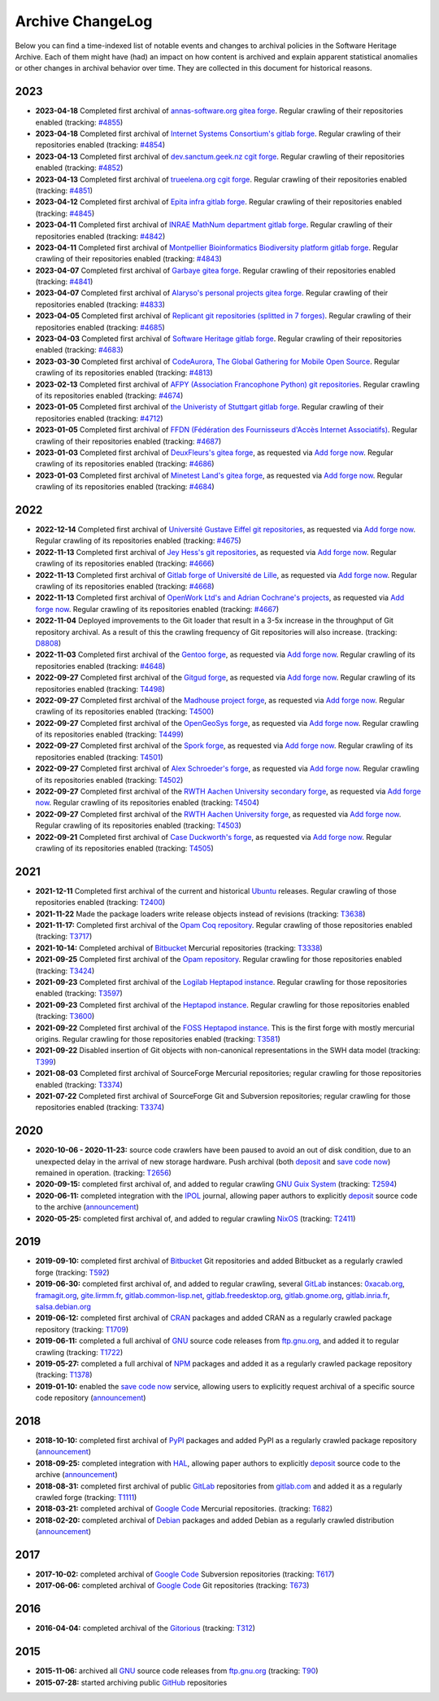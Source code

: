 .. _archive-changelog:

Archive ChangeLog
=================

Below you can find a time-indexed list of notable events and changes to
archival policies in the Software Heritage Archive. Each of them might have
(had) an impact on how content is archived and explain apparent statistical
anomalies or other changes in archival behavior over time. They are collected
in this document for historical reasons.

2023
----

* **2023-04-18** Completed first archival of `annas-software.org gitea
  forge <https://annas-software.org/>`_. Regular crawling of their
  repositories enabled (tracking: `#4855
  <https://gitlab.softwareheritage.org/swh/infra/sysadm-environment/-/issues/4855>`_)

* **2023-04-18** Completed first archival of `Internet Systems Consortium's gitlab
  forge <https://gitlab.isc.org/>`_. Regular crawling of their
  repositories enabled (tracking: `#4854
  <https://gitlab.softwareheritage.org/swh/infra/sysadm-environment/-/issues/4854>`_)

* **2023-04-13** Completed first archival of `dev.sanctum.geek.nz cgit forge
  <https://dev.sanctum.geek.nz/>`_. Regular crawling of their
  repositories enabled (tracking: `#4852
  <https://gitlab.softwareheritage.org/swh/infra/sysadm-environment/-/issues/4852>`_)

* **2023-04-13** Completed first archival of `trueelena.org cgit forge
  <https://git.trueelena.org/>`_. Regular crawling of their
  repositories enabled (tracking: `#4851
  <https://gitlab.softwareheritage.org/swh/infra/sysadm-environment/-/issues/4851>`_)

* **2023-04-12** Completed first archival of `Epita infra gitlab forge
  <https://gitlab.cri.epita.fr/cri>`_. Regular crawling of their
  repositories enabled (tracking: `#4845
  <https://gitlab.softwareheritage.org/swh/infra/sysadm-environment/-/issues/4845>`_)

* **2023-04-11** Completed first archival of `INRAE MathNum department gitlab forge
  <https://forgemia.inra.fr/>`_. Regular crawling of their
  repositories enabled (tracking: `#4842
  <https://gitlab.softwareheritage.org/swh/infra/sysadm-environment/-/issues/4842>`_)

* **2023-04-11** Completed first archival of `Montpellier Bioinformatics Biodiversity
  platform gitlab forge <https://gitlab.mbb.cnrs.fr/>`_. Regular crawling of their
  repositories enabled (tracking: `#4843
  <https://gitlab.softwareheritage.org/swh/infra/sysadm-environment/-/issues/4843>`_)

* **2023-04-07** Completed first archival of `Garbaye gitea forge
  <https://git.garbaye.fr/>`_. Regular crawling of their
  repositories enabled (tracking: `#4841
  <https://gitlab.softwareheritage.org/swh/infra/sysadm-environment/-/issues/4841>`_)

* **2023-04-07** Completed first archival of `Alaryso's personal projects gitea forge
  <https://git.alarsyo.net/>`_. Regular crawling of their
  repositories enabled (tracking: `#4833
  <https://gitlab.softwareheritage.org/swh/infra/sysadm-environment/-/issues/4833>`_)

* **2023-04-05** Completed first archival of `Replicant git repositories (splitted
  in 7 forges) <https://git.replicant.us/>`_. Regular crawling of their
  repositories enabled (tracking: `#4685
  <https://gitlab.softwareheritage.org/swh/infra/sysadm-environment/-/issues/4685>`_)

* **2023-04-03** Completed first archival of `Software Heritage gitlab forge
  <https://gitlab.softwareheritage.org/>`_. Regular crawling of their
  repositories enabled (tracking: `#4683
  <https://gitlab.softwareheritage.org/swh/infra/sysadm-environment/-/issues/4683>`_)

* **2023-03-30** Completed first archival of `CodeAurora, The Global Gathering for
  Mobile Open Source <https://source.codeaurora.org>`_. Regular crawling of its
  repositories enabled (tracking: `#4813
  <https://gitlab.softwareheritage.org/swh/infra/sysadm-environment/-/issues/4813>`_)

* **2023-02-13** Completed first archival of `AFPY (Association Francophone Python)
  git repositories <https://git.afpy.org>`_. Regular crawling of its
  repositories enabled (tracking: `#4674
  <https://gitlab.softwareheritage.org/swh/infra/sysadm-environment/-/issues/4674>`_)

* **2023-01-05** Completed first archival of `the Univeristy of Stuttgart gitlab forge
  <https://git.iws.uni-stuttgart.de/>`_. Regular crawling of
  their repositories enabled (tracking: `#4712
  <https://gitlab.softwareheritage.org/swh/infra/sysadm-environment/-/issues/4712>`_)

* **2023-01-05** Completed first archival of `FFDN (Fédération des Fournisseurs
  d'Accès Internet Associatifs) <https://code.ffdn.org/>`_. Regular crawling of
  their repositories enabled (tracking: `#4687
  <https://gitlab.softwareheritage.org/swh/infra/sysadm-environment/-/issues/4687>`_)

* **2023-01-03** Completed first archival of `DeuxFleurs's gitea forge
  <https://git.deuxfleurs.fr>`_, as requested via `Add forge now`_.
  Regular crawling of its repositories enabled
  (tracking: `#4686 <https://gitlab.softwareheritage.org/infra/sysadm-environment/-/issues/4686>`_)

* **2023-01-03** Completed first archival of `Minetest Land's gitea forge
  <https://git.minetest.land>`_, as requested via `Add forge now`_.
  Regular crawling of its repositories enabled
  (tracking: `#4684 <https://gitlab.softwareheritage.org/infra/sysadm-environment/-/issues/4684>`_)

2022
----

* **2022-12-14** Completed first archival of `Université Gustave Eiffel git repositories
  <https://gitlab.univ-eiffel.fr/>`_, as requested via `Add forge now`_.
  Regular crawling of its repositories enabled
  (tracking: `#4675 <https://gitlab.softwareheritage.org/infra/sysadm-environment/-/issues/4675>`_)

* **2022-11-13** Completed first archival of `Jey Hess's git repositories
  <https://git.joeyh.name/>`_, as requested via `Add forge now`_.
  Regular crawling of its repositories enabled
  (tracking: `#4666 <https://gitlab.softwareheritage.org/infra/sysadm-environment/-/issues/4666>`_)

* **2022-11-13** Completed first archival of `Gitlab forge of Université de Lille
  <https://gitlab.univ-lille.fr/explore>`_, as requested via `Add forge now`_.
  Regular crawling of its repositories enabled
  (tracking: `#4668 <https://gitlab.softwareheritage.org/infra/sysadm-environment/-/issues/4668>`_)

* **2022-11-13** Completed first archival of `OpenWork Ltd's and Adrian Cochrane's projects
  <https://git.adrian.geek.nz/>`_, as requested via `Add forge now`_.
  Regular crawling of its repositories enabled
  (tracking: `#4667 <https://gitlab.softwareheritage.org/infra/sysadm-environment/-/issues/4667>`_)

* **2022-11-04** Deployed improvements to the Git loader that result in a 3-5x
  increase in the throughput of Git repository archival. As a result of this
  the crawling frequency of Git repositories will also increase.
  (tracking: `D8808 <https://forge.softwareheritage.org/D8808>`_)

* **2022-11-03** Completed first archival of the `Gentoo forge
  <https://gitweb.gentoo.org/>`_, as requested via `Add forge now`_.
  Regular crawling of its repositories enabled
  (tracking: `#4648 <https://gitlab.softwareheritage.org/infra/sysadm-environment/-/issues/4648>`_)

* **2022-09-27** Completed first archival of the `Gitgud forge
  <https://gitgud.io/>`_, as requested via `Add forge now`_.
  Regular crawling of its repositories enabled
  (tracking: `T4498 <https://forge.softwareheritage.org/T4498>`_)

* **2022-09-27** Completed first archival of the `Madhouse project forge
  <https://git.madhouse-project.org/>`_, as requested via `Add forge now`_.
  Regular crawling of its repositories enabled
  (tracking: `T4500 <https://forge.softwareheritage.org/T4500>`_)

* **2022-09-27** Completed first archival of the `OpenGeoSys forge
  <https://gitlab.opengeosys.org/>`_, as requested via `Add forge now`_.
  Regular crawling of its repositories enabled
  (tracking: `T4499 <https://forge.softwareheritage.org/T4499>`_)

* **2022-09-27** Completed first archival of the `Spork forge
  <https://git.spork.org/>`_, as requested via `Add forge now`_.
  Regular crawling of its repositories enabled
  (tracking: `T4501 <https://forge.softwareheritage.org/T4501>`_)

* **2022-09-27** Completed first archival of `Alex Schroeder's forge
  <https://alexschroeder.ch/cgit>`_, as requested via `Add forge now`_.
  Regular crawling of its repositories enabled
  (tracking: `T4502 <https://forge.softwareheritage.org/T4502>`_)

* **2022-09-27** Completed first archival of the `RWTH Aachen University
  secondary forge <https://git-ce.rwth-aachen.de>`_, as requested via
  `Add forge now`_. Regular crawling of its repositories enabled
  (tracking: `T4504 <https://forge.softwareheritage.org/T4504>`_)

* **2022-09-27** Completed first archival of the `RWTH Aachen University
  forge <https://git.rwth-aachen.de>`_, as requested via `Add forge now`_.
  Regular crawling of its repositories enabled
  (tracking: `T4503 <https://forge.softwareheritage.org/T4503>`_)

* **2022-09-21** Completed first archival of `Case Duckworth's forge
  <https://git.acdw.net/>`_, as requested via `Add forge now`_.
  Regular crawling of its repositories enabled
  (tracking: `T4505 <https://forge.softwareheritage.org/T4505>`_)

.. _Add forge now: https://archive.softwareheritage.org/add-forge/request/list/


2021
----

* **2021-12-11** Completed first archival of the current and historical `Ubuntu
  <https://ubuntu.com/>`_ releases. Regular crawling of those repositories enabled
  (tracking: `T2400 <https://forge.softwareheritage.org/T2400>`_)

* **2021-11-22** Made the package loaders write release objects instead of revisions
  (tracking: `T3638 <https://forge.softwareheritage.org/T3638>`_)

* **2021-11-17:** Completed first archival of the `Opam Coq repository
  <https://coq.inria.fr/opam/released/>`_. Regular crawling of those repositories
  enabled (tracking: `T3717 <https://forge.softwareheritage.org/T3717>`_)

* **2021-10-14:** Completed archival of Bitbucket_ Mercurial repositories
  (tracking: `T3338 <https://forge.softwareheritage.org/T3338>`_)

* **2021-09-25** Completed first archival of the `Opam repository
  <https://opam.ocaml.org>`_. Regular crawling for those repositories
  enabled (tracking: `T3424 <https://forge.softwareheritage.org/T3424>`_)

* **2021-09-23** Completed first archival of the `Logilab Heptapod instance
  <https://forge.extranet.logilab.fr/>`_. Regular crawling for those repositories
  enabled (tracking: `T3597 <https://forge.softwareheritage.org/T3597>`_)

* **2021-09-23** Completed first archival of the `Heptapod instance
  <https://heptapod.host>`_. Regular crawling for those repositories enabled (tracking:
  `T3600 <https://forge.softwareheritage.org/T3600>`_)

* **2021-09-22** Completed first archival of the `FOSS Heptapod instance
  <https://foss.heptapod.net>`_. This is the first forge with mostly mercurial origins.
  Regular crawling for those repositories enabled (tracking: `T3581
  <https://forge.softwareheritage.org/T3581>`_)

* **2021-09-22** Disabled insertion of Git objects with non-canonical representations
  in the SWH data model (tracking: `T399 <https://forge.softwareheritage.org/T399>`_)

* **2021-08-03** Completed first archival of SourceForge Mercurial repositories; regular
  crawling for those repositories enabled (tracking: `T3374
  <https://forge.softwareheritage.org/T3374>`_)

* **2021-07-22** Completed first archival of SourceForge Git and Subversion
  repositories; regular crawling for those repositories enabled (tracking:
  `T3374 <https://forge.softwareheritage.org/T3374>`_)


2020
----

* **2020-10-06 - 2020-11-23:** source code crawlers have been paused to avoid
  an out of disk condition, due to an unexpected delay in the arrival of new
  storage hardware. Push archival (both deposit_ and `save code now`_) remained
  in operation. (tracking: `T2656 <https://forge.softwareheritage.org/T2656>`_)

* **2020-09-15:** completed first archival of, and added to regular crawling
  `GNU Guix System`_ (tracking: `T2594
  <https://forge.softwareheritage.org/T2594>`_)

* **2020-06-11:** completed integration with the IPOL_ journal, allowing paper
  authors to explicitly deposit_ source code to the archive (`announcement
  <https://www.softwareheritage.org/2020/06/11/ipol-and-swh/>`__)

* **2020-05-25:** completed first archival of, and added to regular crawling
  NixOS_ (tracking: `T2411 <https://forge.softwareheritage.org/T2411>`_)


2019
----

* **2019-09-10:** completed first archival of Bitbucket_ Git repositories and
  added Bitbucket as a regularly crawled forge (tracking: `T592
  <https://forge.softwareheritage.org/T592>`_)

* **2019-06-30:** completed first archival of, and added to regular crawling,
  several GitLab_ instances: `0xacab.org <https://0xacab.org>`_, `framagit.org
  <https://framagit.org>`_, `gite.lirmm.fr <https://gite.lirmm.fr>`_,
  `gitlab.common-lisp.net <https://gitlab.common-lisp.net>`_,
  `gitlab.freedesktop.org <https://gitlab.freedesktop.org>`_, `gitlab.gnome.org
  <https://gitlab.gnome.org>`_, `gitlab.inria.fr <https://gitlab.inria.fr>`_,
  `salsa.debian.org <https://salsa.debian.org>`_

* **2019-06-12:** completed first archival of CRAN_ packages and added CRAN as
  a regularly crawled package repository (tracking: `T1709
  <https://forge.softwareheritage.org/T1709>`_)

* **2019-06-11:** completed a full archival of GNU_ source code releases from
  `ftp.gnu.org`_, and added it to regular crawling (tracking: `T1722
  <https://forge.softwareheritage.org/T1722>`_)

* **2019-05-27:** completed a full archival of NPM_ packages and added it as a
  regularly crawled package repository (tracking: `T1378
  <https://forge.softwareheritage.org/T1378>`_)

* **2019-01-10:** enabled the `save code now`_ service, allowing users to
  explicitly request archival of a specific source code repository
  (`announcement
  <https://www.softwareheritage.org/2019/01/10/save_code_now/>`__)


2018
----

* **2018-10-10:** completed first archival of PyPI_ packages and added PyPI as
  a regularly crawled package repository (`announcement
  <https://www.softwareheritage.org/2018/10/10/pypi-available-on-software-heritage/>`__)

* **2018-09-25:** completed integration with HAL_, allowing paper authors to
  explicitly deposit_ source code to the archive (`announcement
  <https://www.softwareheritage.org/2018/09/28/depositing-scientific-software-into-software-heritage/>`__)

* **2018-08-31:** completed first archival of public GitLab_ repositories from
  `gitlab.com <https://gitlab.com>`_ and added it as a regularly crawled forge
  (tracking: `T1111 <https://forge.softwareheritage.org/T1111>`_)

* **2018-03-21:** completed archival of `Google Code`_ Mercurial repositories.
  (tracking: `T682 <https://forge.softwareheritage.org/T682>`_)

* **2018-02-20:** completed archival of Debian_ packages and added Debian as a
  regularly crawled distribution (`announcement
  <https://www.softwareheritage.org/2018/02/20/listing-and-loading-of-debian-repositories-now-live/>`__)


2017
----

* **2017-10-02:** completed archival of `Google Code`_ Subversion repositories
  (tracking: `T617 <https://forge.softwareheritage.org/T617>`_)

* **2017-06-06:** completed archival of `Google Code`_ Git repositories
  (tracking: `T673 <https://forge.softwareheritage.org/T673>`_)


2016
----

* **2016-04-04:** completed archival of the Gitorious_ (tracking: `T312
  <https://forge.softwareheritage.org/T312>`_)


2015
----

* **2015-11-06:** archived all GNU_ source code releases from `ftp.gnu.org`_
  (tracking: `T90 <https://forge.softwareheritage.org/T90>`_)
* **2015-07-28:** started archiving public GitHub_ repositories



.. _Bitbucket: https://bitbucket.org
.. _CRAN: https://cran.r-project.org
.. _Debian: https://www.debian.org
.. _GNU Guix System: https://guix.gnu.org/
.. _GNU: https://en.wikipedia.org/wiki/Google_Code
.. _GitHub: https://github.com
.. _GitLab: https://gitlab.com
.. _Gitorious: https://en.wikipedia.org/wiki/Gitorious
.. _Google Code: https://en.wikipedia.org/wiki/Google_Code
.. _HAL: https://hal.archives-ouvertes.fr
.. _IPOL: http://www.ipol.im
.. _NPM: https://www.npmjs.com
.. _NixOS: https://nixos.org/
.. _PyPI: https://pypi.org
.. _deposit: https://deposit.softwareheritage.org
.. _ftp.gnu.org: http://ftp.gnu.org
.. _save code now: https://save.softwareheritage.org
